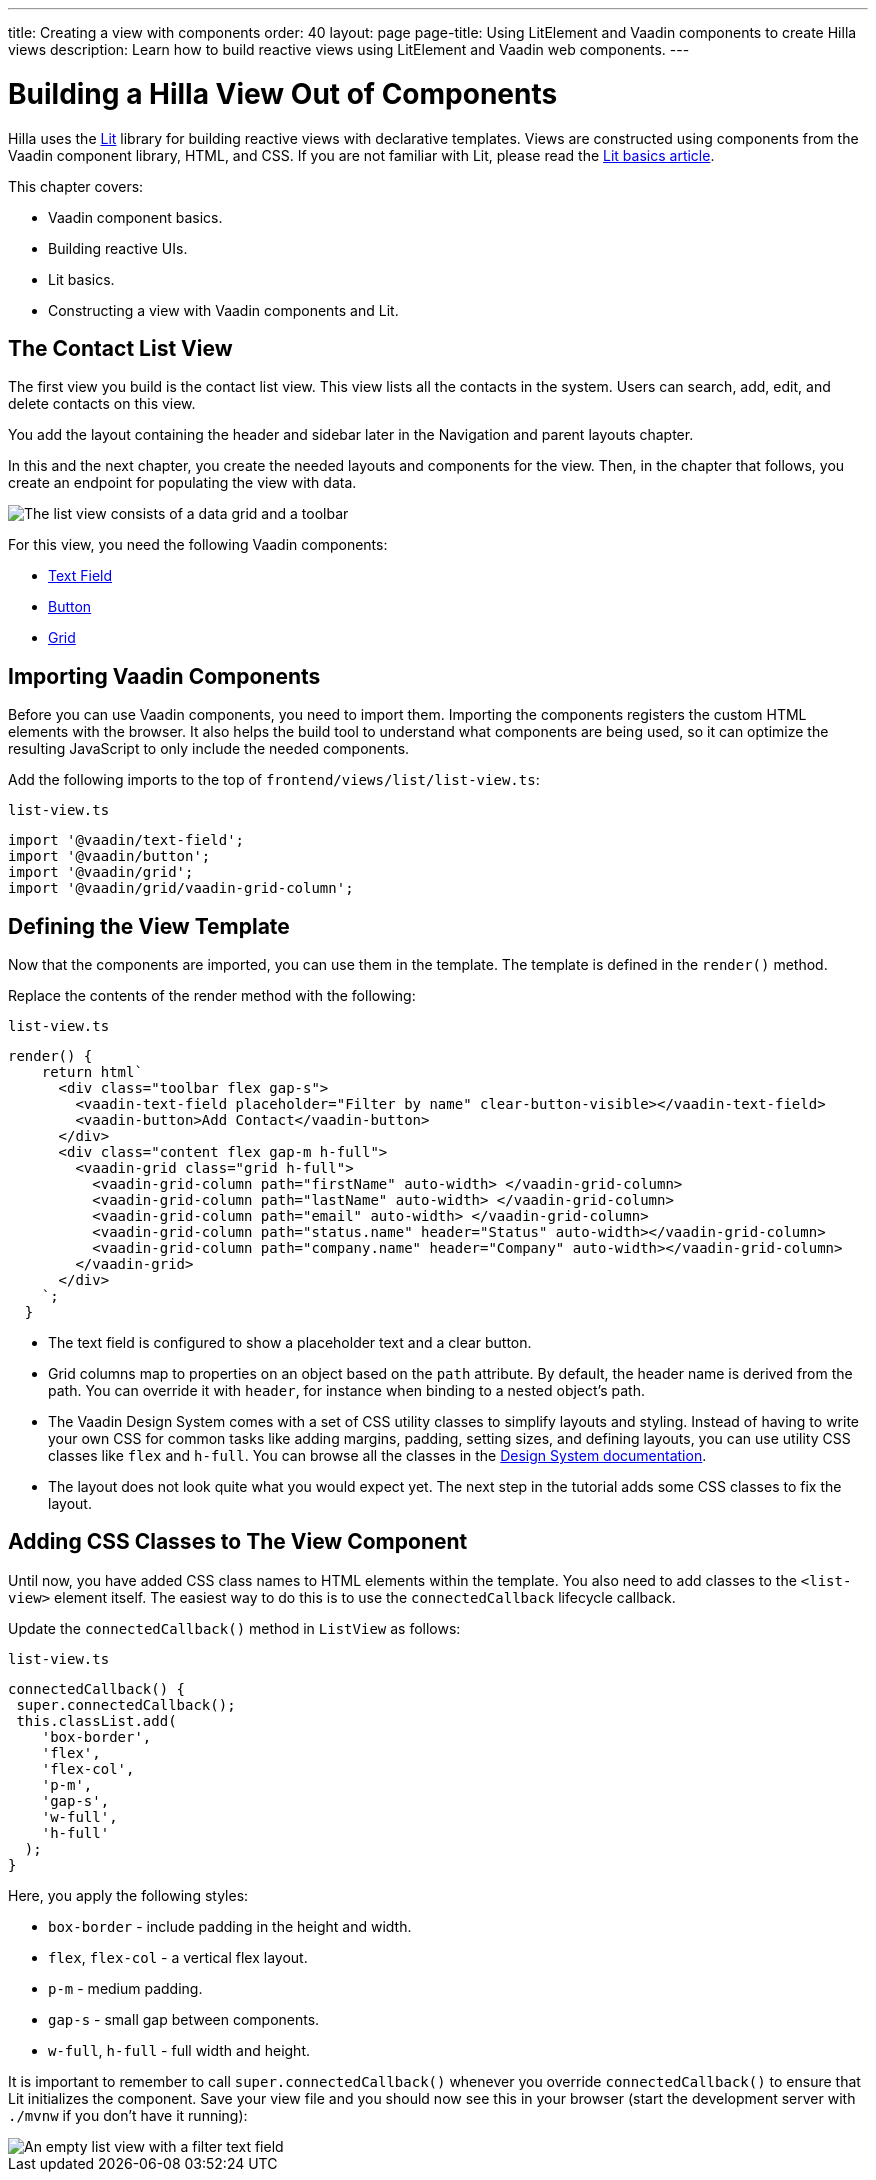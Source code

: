 ---
title: Creating a view with components
order: 40
layout: page
page-title: Using LitElement and Vaadin components to create Hilla views
description: Learn how to build reactive views using LitElement and Vaadin web components. 
---

= Building a Hilla View Out of Components

Hilla uses the https://lit.dev/[Lit] library for building reactive views with declarative templates.
Views are constructed using components from the Vaadin component library, HTML, and CSS.
If you are not familiar with Lit, please read the <<../../application/lit#, Lit basics article>>.

This chapter covers:

* Vaadin component basics.
* Building reactive UIs.
* Lit basics.
* Constructing a view with Vaadin components and Lit.


== The Contact List View

The first view you build is the contact list view.
This view lists all the contacts in the system.
Users can search, add, edit, and delete contacts on this view.

You add the layout containing the header and sidebar later in the Navigation and parent layouts chapter.

In this and the next chapter, you create the needed layouts and components for the view.
Then, in the chapter that follows, you create an endpoint for populating the view with data.


image::images/contact-list-view.png[The list view consists of a data grid and a toolbar]

For this view, you need the following Vaadin components:

* https://vaadin.com/docs/ds/components/text-field[Text Field]
* https://vaadin.com/docs/ds/components/button[Button]
* https://vaadin.com/docs/ds/components/grid[Grid]

== Importing Vaadin Components

Before you can use Vaadin components, you need to import them.
Importing the components registers the custom HTML elements with the browser.
It also helps the build tool to understand what components are being used, so it can optimize the resulting JavaScript to only include the needed components.

Add the following imports to the top of `frontend/views/list/list-view.ts`:

.`list-view.ts`
[source,typescript]
----
import '@vaadin/text-field';
import '@vaadin/button';
import '@vaadin/grid';
import '@vaadin/grid/vaadin-grid-column';
----

== Defining the View Template

Now that the components are imported, you can use them in the template.
The template is defined in the `render()` method.

Replace the contents of the render method with the following:

.`list-view.ts`
[source,typescript]
----
render() {
    return html`
      <div class="toolbar flex gap-s">
        <vaadin-text-field placeholder="Filter by name" clear-button-visible></vaadin-text-field>
        <vaadin-button>Add Contact</vaadin-button>
      </div>
      <div class="content flex gap-m h-full">
        <vaadin-grid class="grid h-full">
          <vaadin-grid-column path="firstName" auto-width> </vaadin-grid-column>
          <vaadin-grid-column path="lastName" auto-width> </vaadin-grid-column>
          <vaadin-grid-column path="email" auto-width> </vaadin-grid-column>
          <vaadin-grid-column path="status.name" header="Status" auto-width></vaadin-grid-column>
          <vaadin-grid-column path="company.name" header="Company" auto-width></vaadin-grid-column>
        </vaadin-grid>
      </div>
    `;
  }
----

- The text field is configured to show a placeholder text and a clear button.
- Grid columns map to properties on an object based on the `path` attribute.
By default, the header name is derived from the path.
You can override it with `header`, for instance when binding to a nested object's path.
- The Vaadin Design System comes with a set of CSS utility classes to simplify layouts and styling.
Instead of having to write your own CSS for common tasks like adding margins, padding, setting sizes, and defining layouts, you can use utility CSS classes like `flex` and `h-full`.
You can browse all the classes in the https://vaadin.com/docs/ds/foundation/utility-classes[Design System documentation]. 
- The layout does not look quite what you would expect yet.
The next step in the tutorial adds some CSS classes to fix the layout.

== Adding CSS Classes to The View Component

Until now, you have added CSS class names to HTML elements within the template.
You also need to add classes to the `<list-view>` element itself.
The easiest way to do this is to use the `connectedCallback` lifecycle callback.

Update the `connectedCallback()` method in `ListView` as follows:

.`list-view.ts`
[source,typescript]
----
connectedCallback() {
 super.connectedCallback();
 this.classList.add(
    'box-border',
    'flex',
    'flex-col',
    'p-m',
    'gap-s',
    'w-full',
    'h-full'
  );
}
----

Here, you apply the following styles:

- `box-border` - include padding in the height and width.
- `flex`, `flex-col` - a vertical flex layout.
- `p-m` - medium padding.
- `gap-s` - small gap between components.
- `w-full`, `h-full` - full width and height.

It is important to remember to call `super.connectedCallback()` whenever you override `connectedCallback()` to ensure that Lit initializes the component.
Save your view file and you should now see this in your browser (start the development server with `./mvnw` if you don't have it running):


image::images/empty-list-view.png[An empty list view with a filter text field, a new contact button, and an empty data grid]
